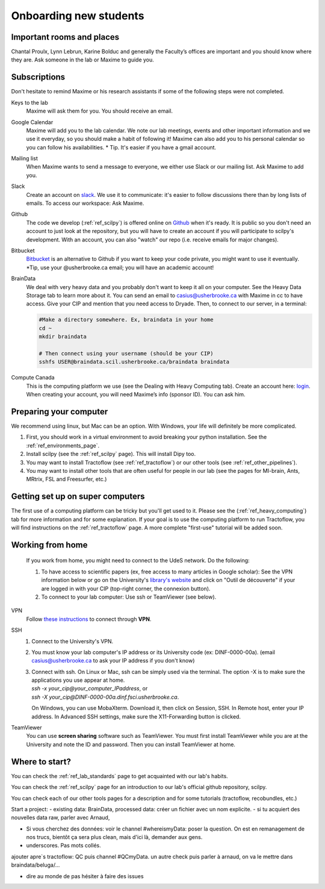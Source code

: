 .. _ref_onboarding:

Onboarding new students
=======================

Important rooms and places
""""""""""""""""""""""""""
Chantal Proulx, Lynn Lebrun, Karine Bolduc and generally the Faculty’s offices are important and you should know where they are. Ask someone in the lab or Maxime to guide you.

Subscriptions
"""""""""""""

Don't hesitate to remind Maxime or his research assistants if some of the following steps were not completed.

Keys to the lab
    Maxime will ask them for you. You should receive an email.

Google Calendar
    Maxime will add you to the lab calendar. We note our lab meetings, events and other important information and we use it everyday, so you should make a habit of following it! Maxime can also add you to his personal calendar so you can follow his availabilities.  * Tip. It's easier if you have a gmail account.

Mailing list
    When Maxime wants to send a message to everyone, we either use Slack or our mailing list. Ask Maxime to add you.

Slack
    Create an account on `slack <https://slack.com>`_. We use it to communicate: it's easier to follow discussions there than by long lists of emails. To access our workspace: Ask Maxime.

Github
    The code we develop (:ref:`ref_scilpy`) is offered online on `Github <https://github.com/>`_ when it's ready. It is public so you don't need an account to just look at the repository, but you will have to create an account if you will participate to scilpy's development. With an account, you can also "watch" our repo (i.e. receive emails for major changes).

Bitbucket
    `Bitbucket <https://bitbucket.org/>`_ is an alternative to Github if you want to keep your code private, you might want to use it eventually. \*Tip, use your @usherbrooke.ca email; you will have an academic account!

BrainData
    We deal with very heavy data and you probably don't want to keep it all on your computer. See the Heavy Data Storage tab to learn more about it. You can send an email to casius@usherbrooke.ca with Maxime in cc to have access. Give your CIP and mention that you need access to Dryade. Then, to connect to our server, in a terminal:

    .. code-block:: sh

        #Make a directory somewhere. Ex, braindata in your home
        cd ~
        mkdir braindata

        # Then connect using your username (should be your CIP)
        sshfs USER@braindata.scil.usherbrooke.ca/braindata braindata

Compute Canada
    This is the computing platform we use (see the Dealing with Heavy Computing tab). Create an account here: `login <https://ccdb.computecanada.ca/security/login>`_. When creating your account, you will need Maxime’s info (sponsor ID). You can ask him.

Preparing your computer
"""""""""""""""""""""""

We recommend using linux, but Mac can be an option. With Windows, your life will definitely be more complicated.

1. First, you should work in a virtual environment to avoid breaking your python installation. See the :ref:`ref_environments_page`.

2. Install scilpy (see the :ref:`ref_scilpy` page). This will install Dipy too.

3. You may want to install Tractoflow (see :ref:`ref_tractoflow`) or our other tools (see :ref:`ref_other_pipelines`).

4. You may want to install other tools that are often useful for people in our lab (see the pages for MI-brain, Ants, MRtrix, FSL and Freesurfer, etc.)

Getting set up on super computers
"""""""""""""""""""""""""""""""""

The first use of a computing platform can be tricky but you'll get used to it. Please see the (:ref:`ref_heavy_computing`) tab for more information and for some explanation. If your goal is to use the computing platform to run Tractoflow, you will find instructions on the :ref:`ref_tractoflow` page. A more complete "first-use" tutorial will be added soon.

Working from home
"""""""""""""""""

    If you work from home, you might need to connect to the UdeS network. Do the following:

    1) To have access to scientific papers (ex, free access to many articles in Google scholar): See the VPN information below or go on the University's `library's website <https://www.usherbrooke.ca/biblio/trouver-des/articles-de-periodiques-revues-et-journaux/>`_ and click on "Outil de découverte" if your are logged in with your CIP (top-right corner, the connexion button).

    2) To connect to your lab computer: Use ssh or TeamViewer (see below).

VPN
    Follow `these instructions <https://www.usherbrooke.ca/services-informatiques/repertoire/reseaux/rpv/>`_ to connect through **VPN**.

SSH
    1. Connect to the University's VPN.

    2. You must know your lab computer's IP address or its University code (ex: DINF-0000-00a). (email casius@usherbrooke.ca to ask your IP address if you don't know)

    3. | Connect with ssh. On Linux or Mac, ssh can be simply used via the terminal. The option -X is to make sure the applications you use appear at home.
       | `ssh -x your_cip@your_computer_IPaddress`, or
       | `ssh -X your_cip@DINF-0000-00a.dinf.fsci.usherbrooke.ca`.

       On Windows, you can use MobaXterm. Download it, then click on Session, SSH. In Remote host, enter your IP address. In Advanced SSH settings, make sure the X11-Forwarding button is clicked.

TeamViewer
    You can use **screen sharing** software such as TeamViewer. You must first install TeamViewer while you are at the University and note the ID and password. Then you can install TeamViewer at home.

Where to start?
""""""""""""""""

You can check the :ref:`ref_lab_standards` page to get acquainted with our lab's habits.

You can check the :ref:`ref_scilpy` page for an introduction to our lab's official github repository, scilpy.

You can check each of our other tools pages for a description and for some tutorials (tractoflow, recobundles, etc.)

Start a project:
- existing data: BrainData, processed data: créer un fichier avec un nom explicite.
- si tu acquiert des nouvelles data raw, parler avec Arnaud,

- Si vous cherchez des données: voir le channel #whereismyData: poser la question. On est en remanagement de nos trucs, bientôt ça sera plus clean, mais d'ici là, demander aux gens.

- underscores. Pas mots collés.


ajouter apre`s tractoflow: QC puis channel #QCmyData. un autre check puis parler à arnaud, on va le mettre dans braindata/beluga/...

+ dire au monde de pas hésiter à faire des issues